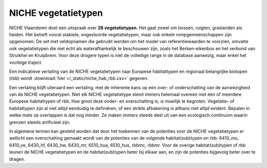 ######################
NICHE vegetatietypen
######################

NICHE Vlaanderen doet een uitspraak over **28 vegetatietypen**. Het gaat zowel om bossen, ruigten, graslanden als heiden. 
Het betreft vooral stabiele, ongestoorde vegetatietypen, maar ook enkele rompgemeenschappen zijn opgenomen. De set met veldopnamen 
die gebruikt werden om het model van referentiewaarden te voorzien, omvatte ook vegetatietypen die niet echt als 
waterafhankelijk te beschouwen zijn, zoals het Berken-eikenbos en het verbond van Struikhei en Kruipbrem. Voor deze 
drogere typen is niet de volledige range in de database aanwezig, maar enkel het vochtige traject. 

.. csv-table:: Vegetatietypen NICHE Vlaanderen
  :header-rows: 1
  :file: ../niche_vlaanderen/docs/vegetatietypen.csv

Een indicatieve vertaling van de NICHE vegetatietypen naar Europese habitattypen en regionaal belangrijke biotopen (rbb) wordt :download:`hier </_static/niche_hab_rbb.csv>` gegeven.

Een vertaling blijft uiteraard een vertaling, met de inherente kans op een over- of onderschatting van de aanwezigheid van de NICHE vegetatietypen. 
Niet elk NICHE vegetatietype stemt immers helemaal overeen met één of meerdere Europese habitattypen of rbb. Hoe groot deze onder- en overschatting is, 
is moeilijk te begroten. Vegetatie- of habitattypen zijn al niet altijd eenduidig te definiëren, of een strikte afbakening is althans niet altijd evident. 
Bepalen in welke mate ze overlappen is dat nog minder. Ze maken immers steeds deel uit van een ecologisch continuüm waarin grenzen steeds artificieel zijn.

In algemene termen kan gesteld worden dat door het toekennen van de potenties voor de NICHE vegetatietypen er
wellicht een overschatting gemaakt wordt van de potenties van de volgende habitat(sub)typen en rbb: 6410_mo,
6410_ve, 6430_hf, 6430_hw, 6430_mr, 6510_hua, 6510_hus, rbbmc, rbbmr. Voor de overige habitat(sub)typen of
rbb leunen de NICHE vegetatietypen en de habitat(sub)typen beter bij elkaar aan, en zijn de potenties bijgevolg
beter over te dragen.



